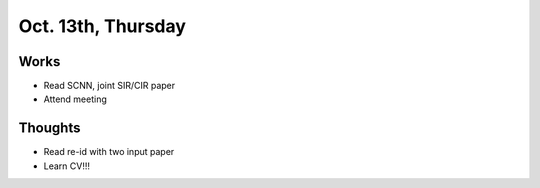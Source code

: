 Oct. 13th, Thursday
=====

Works
-----
* Read SCNN, joint SIR/CIR paper
* Attend meeting

Thoughts
-----
* Read re-id with two input paper
* Learn CV!!!
